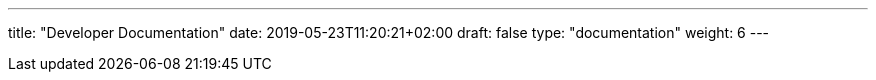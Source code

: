 ---
title: "Developer Documentation"
date: 2019-05-23T11:20:21+02:00
draft: false
type: "documentation"
weight: 6
---

:linkattrs: